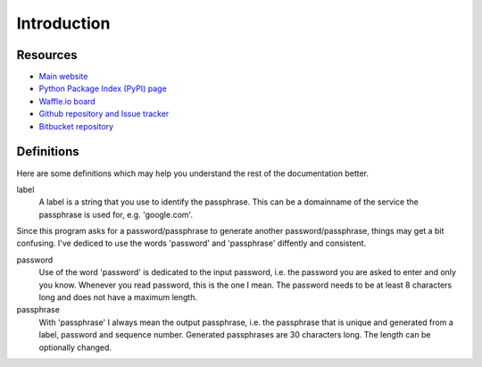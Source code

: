 Introduction
============

Resources
---------

- `Main website <http://dispass.org>`_
- `Python Package Index (PyPI) page <http://pypi.python.org/pypi/DisPass/>`_
- `Waffle.io board <https://waffle.io/babab/DisPass>`_
- `Github repository and Issue tracker <https://github.com/babab/dispass/>`_
- `Bitbucket repository <https://bitbucket.org/babab/dispass/>`_

Definitions
-----------

Here are some definitions which may help you understand the rest of the
documentation better.

label
   A label is a string that you use to identify the passphrase.
   This can be a domainname of the service the passphrase is used for,
   e.g. 'google.com'.

Since this program asks for a password/passphrase to generate another
password/passphrase, things may get a bit confusing. I've dediced to use the
words 'password' and 'passphrase' diffently and consistent.

password
   Use of the word 'password' is dedicated to the input password, i.e. the
   password you are asked to enter and only you know. Whenever you read
   password, this is the one I mean. The password needs to be at least 8
   characters long and does not have a maximum length.

passphrase
   With 'passphrase' I always mean the output passphrase, i.e. the passphrase
   that is unique and generated from a label, password and sequence number.
   Generated passphrases are 30 characters long. The length can be optionally
   changed.
